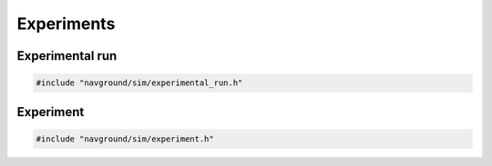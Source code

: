 ===========
Experiments
===========

Experimental run
================

.. code-block:: cpp
   
   #include "navground/sim/experimental_run.h"

.. doxygenstruct:: navground::sim::RunConfig
    :members:

.. doxygenstruct:: navground::sim::RecordConfig
    :members:

.. doxygenclass:: navground::sim::ExperimentalRun
    :members:

Experiment
==========

.. code-block:: cpp
   
   #include "navground/sim/experiment.h"

.. doxygenstruct:: navground::sim::Experiment
    :members:
